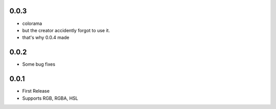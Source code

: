 0.0.3
======
- colorama
- but the creator accidently forgot to use it.
- that's why 0.0.4 made
0.0.2
======
- Some bug fixes
0.0.1
======
- First Release
- Supports RGB, RGBA, HSL
